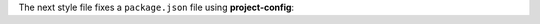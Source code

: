 ..
   Name: Linting a ``package.json`` file
   BodyFiles: ["style.json5", "package.json"]

The next style file fixes a ``package.json`` file using **project-config**:

